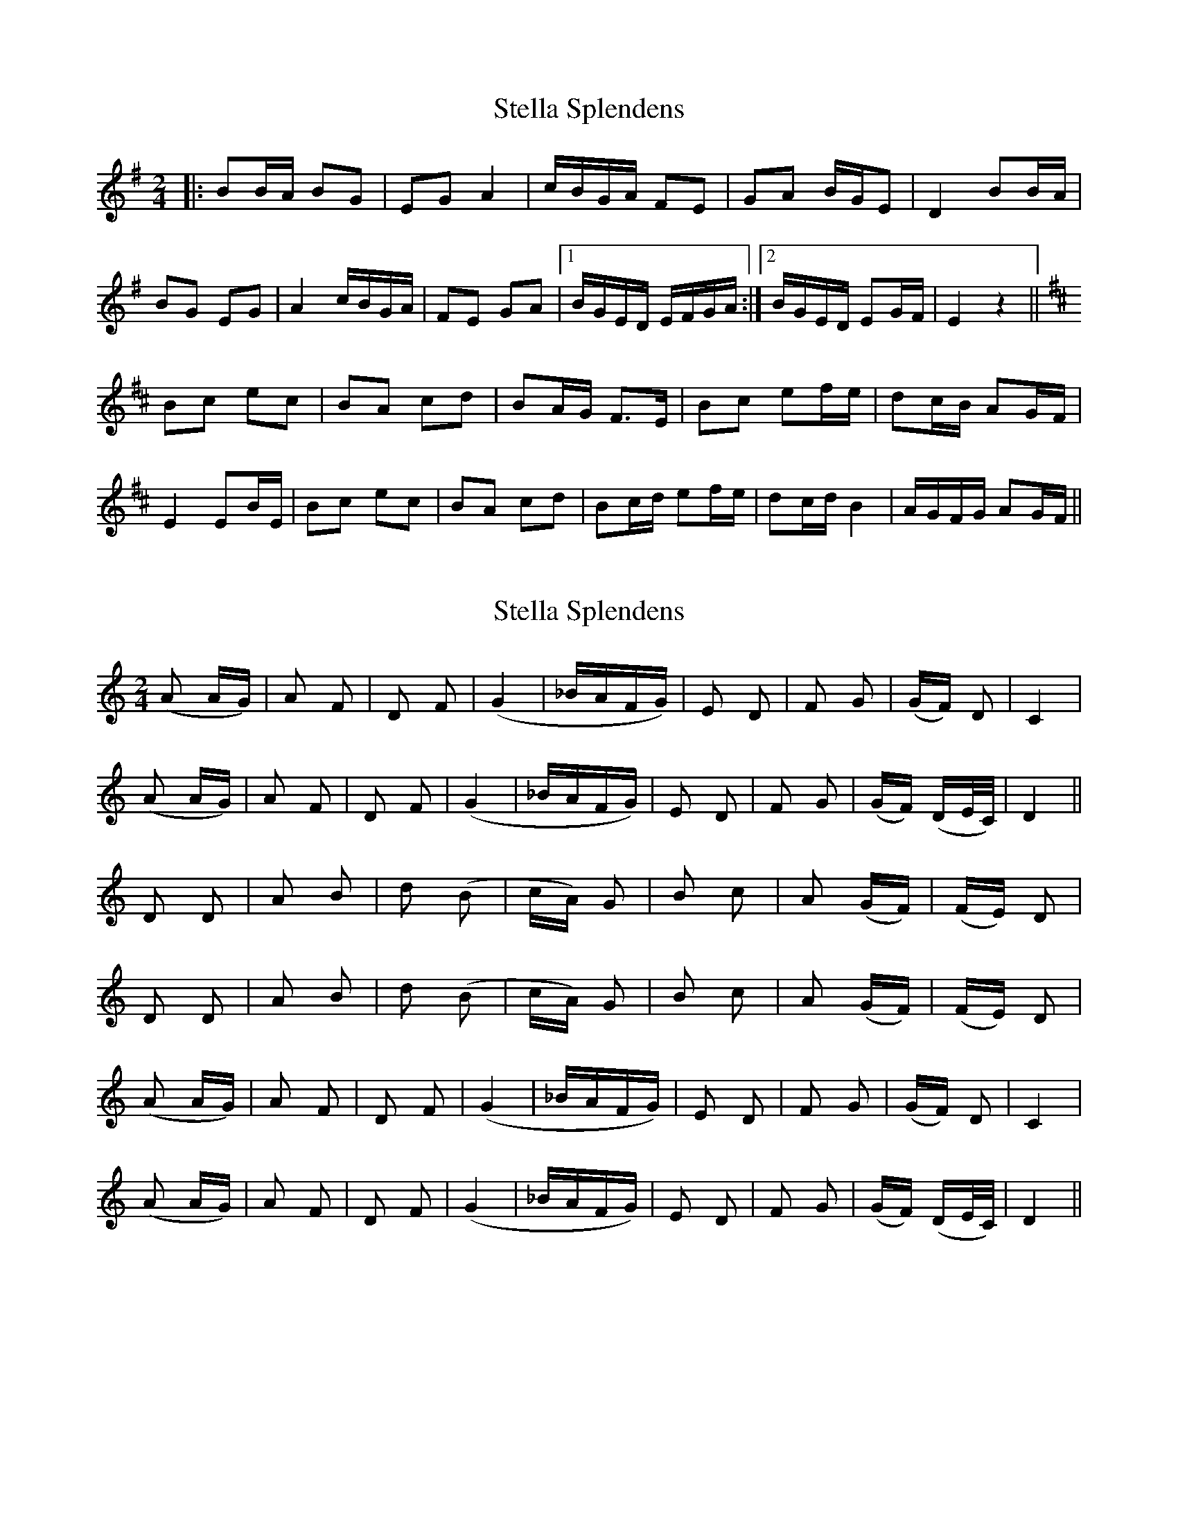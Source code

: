 X: 1
T: Stella Splendens
Z: Benoit Geslot
S: https://thesession.org/tunes/10159#setting10159
R: polka
M: 2/4
L: 1/8
K: Gmaj
|: BB/A/ BG| EG A2| c/B/G/A/ FE| GA B/G/E| D2 BB/A/|
BG EG| A2 c/B/G/A/| FE GA|1 B/G/E/D/ E/F/G/A/ :|2 B/G/E/D/ EG/F/| E2 z2||
K:D
Bc ec| BA cd| BA/G/ F3/E/| Bc ef/e/| dc/B/ AG/F/|
E2 EB/E/ | Bc ec| BA cd| Bc/d/ ef/e/| dc/d/ B2| A/G/F/G/ AG/F/ ||
X: 2
T: Stella Splendens
Z: gian marco
S: https://thesession.org/tunes/10159#setting20234
R: polka
M: 2/4
L: 1/8
K: Ddor
(A A/G/)|A F| D F|(G2|_B/A/F/G/)|E D | F G |(G/F/) D|C2 | (A A/G/)|A F| D F|(G2|_B/A/F/G/)|E D| F G|(G/F/) (D/E/4C/4)|D2 ||D D | A B |d (B|c/A/) G |B c | A (G/F/)|(F/E/) D |D D| A B| d (B|c/A/) G | B c |A (G/F/)|(F/E/) D | (A A/G/)|A F| D F|(G2|_B/A/F/G/)|E D | F G |(G/F/) D|C2 | (A A/G/)|A F| D F|(G2|_B/A/F/G/)|E D| F G|(G/F/) (D/E/4C/4)|D2 ||
X: 3
T: Stella Splendens
Z: birlibirdie
S: https://thesession.org/tunes/10159#setting20235
R: polka
M: 2/4
L: 1/8
K: Edor
BB/A/ BG EG|A2 c/B/G/A/ FE|GA A/G/E D2|BB/A/BG EG|A2 c/B/G/A/ FE|1 GA A/G/E/D/ E2:|2 GA B/G/E/D/ EG/F/||EE Bc ec|BA cd BA/G/|FE Bc ef/e/|dc/B/ AG/F/ E2|EB/E/ Bc ec|BA cd Bc/d/|ef/e/ dc/d/ B2|A/G/F/G/ AG/F/ EF//G//A/||
